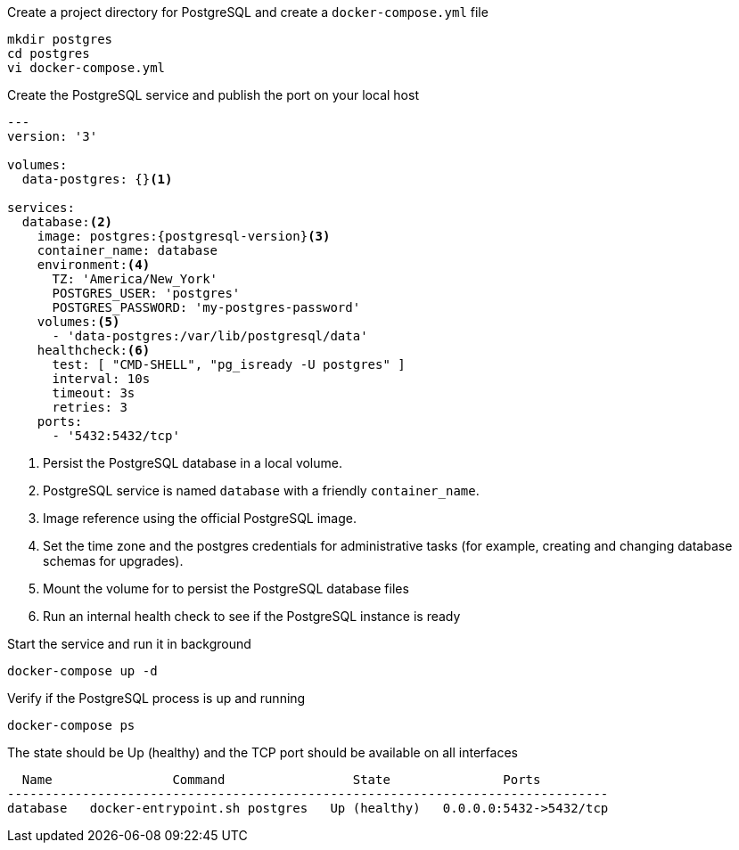 .Create a project directory for PostgreSQL and create a `docker-compose.yml` file
[source, console]
----
mkdir postgres
cd postgres
vi docker-compose.yml
----

.Create the PostgreSQL service and publish the port on your local host
[source, docker-compose.yml]
[subs="verbatim,attributes"]
----
---
version: '3'

volumes:
  data-postgres: {}<1>

services:
  database:<2>
    image: postgres:{postgresql-version}<3>
    container_name: database
    environment:<4>
      TZ: 'America/New_York'
      POSTGRES_USER: 'postgres'
      POSTGRES_PASSWORD: 'my-postgres-password'
    volumes:<5>
      - 'data-postgres:/var/lib/postgresql/data'
    healthcheck:<6>
      test: [ "CMD-SHELL", "pg_isready -U postgres" ]
      interval: 10s
      timeout: 3s
      retries: 3
    ports:
      - '5432:5432/tcp'
----

<1> Persist the PostgreSQL database in a local volume.
<2> PostgreSQL service is named `database` with a friendly `container_name`.
<3> Image reference using the official PostgreSQL image.
<4> Set the time zone and the postgres credentials for administrative tasks (for example, creating and changing database schemas for upgrades).
<5> Mount the volume for to persist the PostgreSQL database files
<6> Run an internal health check to see if the PostgreSQL instance is ready

.Start the service and run it in background
[source, console]
----
docker-compose up -d
----

.Verify if the PostgreSQL process is up and running
[source, console]
----
docker-compose ps
----

.The state should be Up (healthy) and the TCP port should be available on all interfaces
[source, output]
----
  Name                Command                 State               Ports
--------------------------------------------------------------------------------
database   docker-entrypoint.sh postgres   Up (healthy)   0.0.0.0:5432->5432/tcp
----
